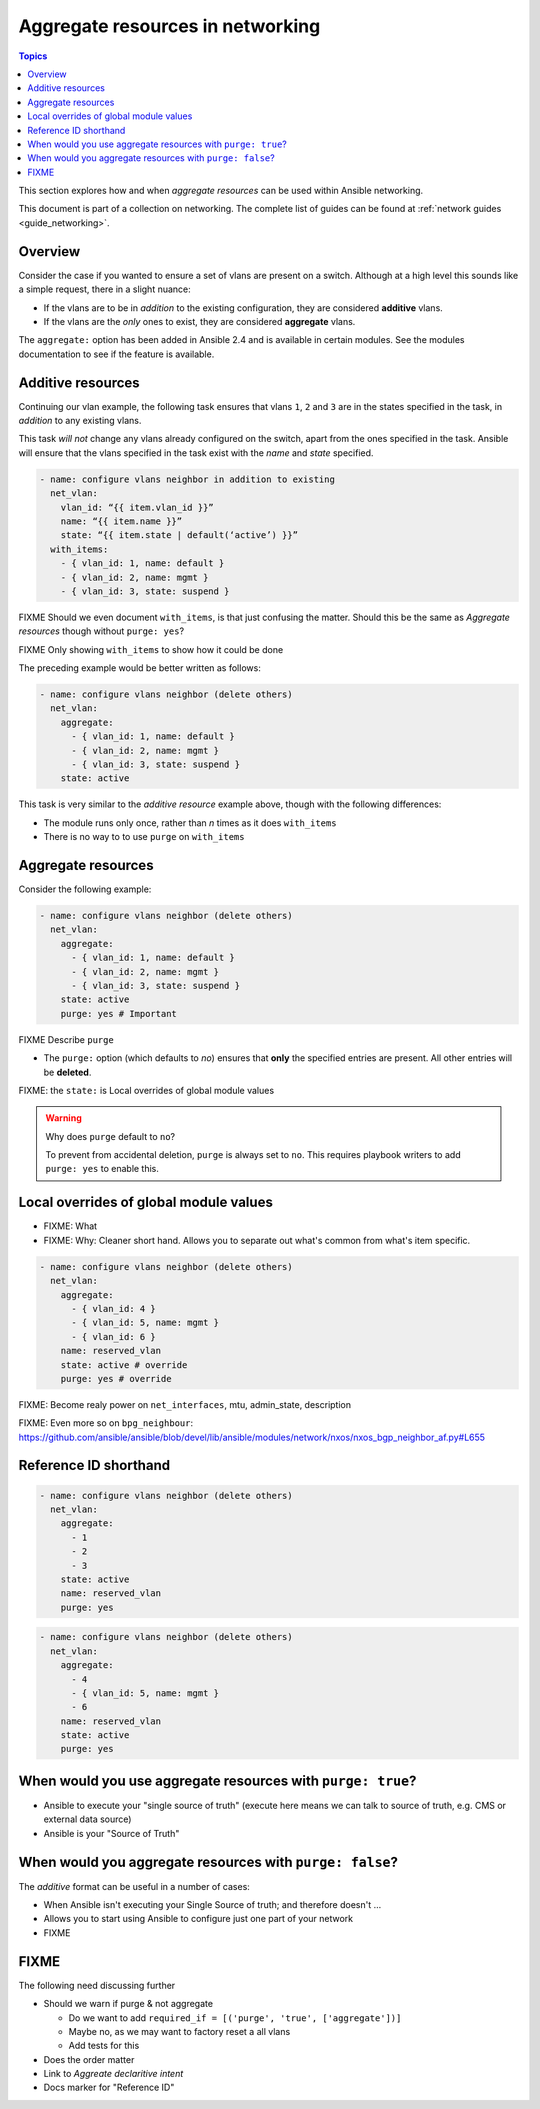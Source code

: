 *********************************
Aggregate resources in networking
*********************************

.. contents:: Topics

This section explores how and when `aggregate resources` can be used within Ansible networking.

This document is part of a collection on networking. The complete list of guides can be found at :ref:`network guides <guide_networking>`.

Overview
========

Consider the case if you wanted to ensure a set of vlans are present on a switch. Although at a high level this sounds like a simple request, there in a slight nuance:

* If the vlans are to be in *addition* to the existing configuration, they are considered **additive** vlans.
* If the vlans are the *only* ones to exist, they are considered **aggregate** vlans.


.. versionadded:: 2.4

The ``aggregate:`` option has been added in Ansible 2.4 and is available in certain modules. See the modules documentation to see if the feature is available.

Additive resources
===================

Continuing our vlan example, the following task ensures that vlans ``1``, ``2`` and ``3`` are in the states specified in the task, in `addition` to any existing vlans.

This task *will not* change any vlans already configured on the switch, apart from the ones specified in the task. Ansible will ensure that the vlans specified in the task exist with the `name` and `state` specified.

.. code-block:: yaml

   - name: configure vlans neighbor in addition to existing
     net_vlan:
       vlan_id: “{{ item.vlan_id }}”
       name: “{{ item.name }}”
       state: “{{ item.state | default(‘active’) }}”
     with_items:
       - { vlan_id: 1, name: default }
       - { vlan_id: 2, name: mgmt }
       - { vlan_id: 3, state: suspend }

FIXME Should we even document ``with_items``, is that just confusing the matter. Should this be the same as `Aggregate resources` though without ``purge: yes``?

FIXME Only showing ``with_items`` to show how it could be done


The preceding example would be better written as follows:

.. code-block:: yaml

   - name: configure vlans neighbor (delete others)
     net_vlan:
       aggregate:
         - { vlan_id: 1, name: default }
         - { vlan_id: 2, name: mgmt }
         - { vlan_id: 3, state: suspend }
       state: active

This task is very similar to the *additive resource* example above, though with the following differences:

* The module runs only once, rather than *n* times as it does ``with_items``
* There is no way to to use ``purge`` on ``with_items``


Aggregate resources
===================

Consider the following example:

.. code-block:: yaml

   - name: configure vlans neighbor (delete others)
     net_vlan:
       aggregate:
         - { vlan_id: 1, name: default }
         - { vlan_id: 2, name: mgmt }
         - { vlan_id: 3, state: suspend }
       state: active
       purge: yes # Important

FIXME Describe ``purge``

* The ``purge:`` option (which defaults to `no`) ensures that **only** the specified entries are present. All other entries will be **deleted**.


FIXME: the ``state:`` is Local overrides of global module values

.. warning:: Why does ``purge`` default to ``no``?

   To prevent from accidental deletion, ``purge`` is always set to ``no``. This requires playbook writers to add ``purge: yes`` to enable this.



Local overrides of global module values
=======================================

* FIXME: What
* FIXME: Why: Cleaner short hand. Allows you to separate out what's common from what's item specific.

.. code-block:: yaml

   - name: configure vlans neighbor (delete others)
     net_vlan:
       aggregate:
         - { vlan_id: 4 }
         - { vlan_id: 5, name: mgmt }
         - { vlan_id: 6 }
       name: reserved_vlan
       state: active # override
       purge: yes # override

FIXME: Become realy power on ``net_interfaces``, mtu, admin_state, description

FIXME: Even more so on ``bpg_neighbour``: https://github.com/ansible/ansible/blob/devel/lib/ansible/modules/network/nxos/nxos_bgp_neighbor_af.py#L655


Reference ID shorthand
======================


.. code-block:: yaml

   - name: configure vlans neighbor (delete others)
     net_vlan:
       aggregate:
         - 1
         - 2
         - 3
       state: active
       name: reserved_vlan
       purge: yes


.. code-block:: yaml

   - name: configure vlans neighbor (delete others)
     net_vlan:
       aggregate:
         - 4
         - { vlan_id: 5, name: mgmt }
         - 6
       name: reserved_vlan
       state: active
       purge: yes


When would you use aggregate resources with ``purge: true``?
============================================================

* Ansible to execute your "single source of truth" (execute here means we can talk to source  of truth, e.g. CMS or external data source)
* Ansible is your "Source of Truth"


When would you aggregate resources with ``purge: false``?
=========================================================


The *additive* format can be useful in a number of cases:

* When Ansible isn't executing your Single Source of truth; and therefore doesn't ...
* Allows you to start using Ansible to configure just one part of your network
* FIXME

FIXME
=====

The following need discussing further

* Should we warn if purge & not aggregate

  * Do we want to add ``required_if = [('purge', 'true', ['aggregate'])]``
  * Maybe no, as we may want to factory reset a all vlans
  * Add tests for this
* Does the order matter
* Link to `Aggreate declaritive intent`
* Docs marker for "Reference ID"